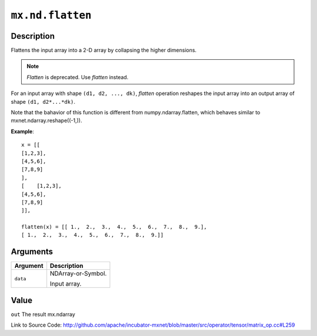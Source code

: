 .. raw:: html



``mx.nd.flatten``
==================================

Description
----------------------

Flattens the input array into a 2-D array by collapsing the higher dimensions.

.. note:: `Flatten` is deprecated. Use `flatten` instead.

For an input array with shape ``(d1, d2, ..., dk)``, `flatten` operation reshapes
the input array into an output array of shape ``(d1, d2*...*dk)``.

Note that the bahavior of this function is different from numpy.ndarray.flatten,
which behaves similar to mxnet.ndarray.reshape((-1,)).

**Example**::
	 
	 x = [[
	 [1,2,3],
	 [4,5,6],
	 [7,8,9]
	 ],
	 [    [1,2,3],
	 [4,5,6],
	 [7,8,9]
	 ]],
	 
	 flatten(x) = [[ 1.,  2.,  3.,  4.,  5.,  6.,  7.,  8.,  9.],
	 [ 1.,  2.,  3.,  4.,  5.,  6.,  7.,  8.,  9.]]
	 
	 
	 


Arguments
------------------

+----------------------------------------+------------------------------------------------------------+
| Argument                               | Description                                                |
+========================================+============================================================+
| ``data``                               | NDArray-or-Symbol.                                         |
|                                        |                                                            |
|                                        | Input array.                                               |
+----------------------------------------+------------------------------------------------------------+

Value
----------

``out`` The result mx.ndarray


Link to Source Code: http://github.com/apache/incubator-mxnet/blob/master/src/operator/tensor/matrix_op.cc#L259


.. disqus::
   :disqus_identifier: mx.nd.flatten
